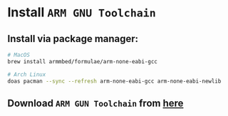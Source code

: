 * Install =ARM GNU Toolchain=

** Install via package manager:

#+BEGIN_SRC bash
  # MacOS
  brew install armmbed/formulae/arm-none-eabi-gcc

  # Arch Linux
  doas pacman --sync --refresh arm-none-eabi-gcc arm-none-eabi-newlib
#+END_SRC


** Download =ARM GUN Toolchain= from [[https://developer.arm.com/downloads/-/arm-gnu-toolchain-downloads][here]]


